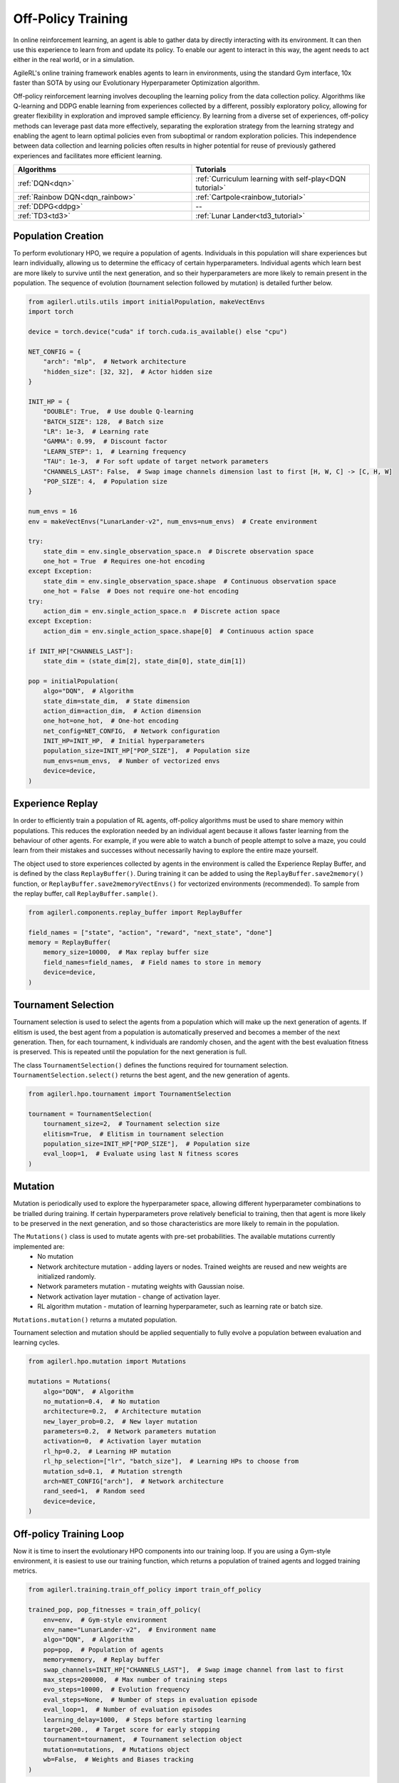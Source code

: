 Off-Policy Training
===================

In online reinforcement learning, an agent is able to gather data by directly interacting with its environment. It can then use this experience to learn from and
update its policy. To enable our agent to interact in this way, the agent needs to act either in the real world, or in a simulation.

AgileRL's online training framework enables agents to learn in environments, using the standard Gym interface, 10x faster than SOTA by using our
Evolutionary Hyperparameter Optimization algorithm.

Off-policy reinforcement learning involves decoupling the learning policy from the data collection policy. Algorithms like Q-learning and DDPG enable learning
from experiences collected by a different, possibly exploratory policy, allowing for greater flexibility in exploration and improved sample efficiency. By learning
from a diverse set of experiences, off-policy methods can leverage past data more effectively, separating the exploration strategy from the learning strategy and
enabling the agent to learn optimal policies even from suboptimal or random exploration policies. This independence between data collection and learning policies
often results in higher potential for reuse of previously gathered experiences and facilitates more efficient learning.

.. list-table::
   :widths: 50 50
   :header-rows: 1

   * - **Algorithms**
     - **Tutorials**
   * - :ref:`DQN<dqn>`
     - :ref:`Curriculum learning with self-play<DQN tutorial>`
   * - :ref:`Rainbow DQN<dqn_rainbow>`
     - :ref:`Cartpole<rainbow_tutorial>`
   * - :ref:`DDPG<ddpg>`
     - --
   * - :ref:`TD3<td3>`
     - :ref:`Lunar Lander<td3_tutorial>`


.. _initpop_off_policy:

Population Creation
-------------------

To perform evolutionary HPO, we require a population of agents. Individuals in this population will share experiences but learn individually, allowing us to
determine the efficacy of certain hyperparameters. Individual agents which learn best are more likely to survive until the next generation, and so their hyperparameters
are more likely to remain present in the population. The sequence of evolution (tournament selection followed by mutation) is detailed further below.


.. code-block:: python

    from agilerl.utils.utils import initialPopulation, makeVectEnvs
    import torch

    device = torch.device("cuda" if torch.cuda.is_available() else "cpu")

    NET_CONFIG = {
        "arch": "mlp",  # Network architecture
        "hidden_size": [32, 32],  # Actor hidden size
    }

    INIT_HP = {
        "DOUBLE": True,  # Use double Q-learning
        "BATCH_SIZE": 128,  # Batch size
        "LR": 1e-3,  # Learning rate
        "GAMMA": 0.99,  # Discount factor
        "LEARN_STEP": 1,  # Learning frequency
        "TAU": 1e-3,  # For soft update of target network parameters
        "CHANNELS_LAST": False,  # Swap image channels dimension last to first [H, W, C] -> [C, H, W]
        "POP_SIZE": 4,  # Population size
    }

    num_envs = 16
    env = makeVectEnvs("LunarLander-v2", num_envs=num_envs)  # Create environment

    try:
        state_dim = env.single_observation_space.n  # Discrete observation space
        one_hot = True  # Requires one-hot encoding
    except Exception:
        state_dim = env.single_observation_space.shape  # Continuous observation space
        one_hot = False  # Does not require one-hot encoding
    try:
        action_dim = env.single_action_space.n  # Discrete action space
    except Exception:
        action_dim = env.single_action_space.shape[0]  # Continuous action space

    if INIT_HP["CHANNELS_LAST"]:
        state_dim = (state_dim[2], state_dim[0], state_dim[1])

    pop = initialPopulation(
        algo="DQN",  # Algorithm
        state_dim=state_dim,  # State dimension
        action_dim=action_dim,  # Action dimension
        one_hot=one_hot,  # One-hot encoding
        net_config=NET_CONFIG,  # Network configuration
        INIT_HP=INIT_HP,  # Initial hyperparameters
        population_size=INIT_HP["POP_SIZE"],  # Population size
        num_envs=num_envs,  # Number of vectorized envs
        device=device,
    )


.. _memory_off_policy:

Experience Replay
-----------------

In order to efficiently train a population of RL agents, off-policy algorithms must be used to share memory within populations. This reduces the exploration needed
by an individual agent because it allows faster learning from the behaviour of other agents. For example, if you were able to watch a bunch of people attempt to solve
a maze, you could learn from their mistakes and successes without necessarily having to explore the entire maze yourself.

The object used to store experiences collected by agents in the environment is called the Experience Replay Buffer, and is defined by the class ``ReplayBuffer()``.
During training it can be added to using the ``ReplayBuffer.save2memory()`` function, or ``ReplayBuffer.save2memoryVectEnvs()`` for vectorized environments (recommended).
To sample from the replay buffer, call ``ReplayBuffer.sample()``.

.. code-block:: python

    from agilerl.components.replay_buffer import ReplayBuffer

    field_names = ["state", "action", "reward", "next_state", "done"]
    memory = ReplayBuffer(
        memory_size=10000,  # Max replay buffer size
        field_names=field_names,  # Field names to store in memory
        device=device,
    )


.. _tournament_off_policy:

Tournament Selection
--------------------

Tournament selection is used to select the agents from a population which will make up the next generation of agents. If elitism is used, the best agent from a population
is automatically preserved and becomes a member of the next generation. Then, for each tournament, k individuals are randomly chosen, and the agent with the best evaluation
fitness is preserved. This is repeated until the population for the next generation is full.

The class ``TournamentSelection()`` defines the functions required for tournament selection. ``TournamentSelection.select()`` returns the best agent, and the new generation
of agents.

.. code-block:: python

    from agilerl.hpo.tournament import TournamentSelection

    tournament = TournamentSelection(
        tournament_size=2,  # Tournament selection size
        elitism=True,  # Elitism in tournament selection
        population_size=INIT_HP["POP_SIZE"],  # Population size
        eval_loop=1,  # Evaluate using last N fitness scores
    )


.. _mutate_off_policy:

Mutation
--------

Mutation is periodically used to explore the hyperparameter space, allowing different hyperparameter combinations to be trialled during training. If certain hyperparameters
prove relatively beneficial to training, then that agent is more likely to be preserved in the next generation, and so those characteristics are more likely to remain in the
population.

The ``Mutations()`` class is used to mutate agents with pre-set probabilities. The available mutations currently implemented are:
    * No mutation
    * Network architecture mutation - adding layers or nodes. Trained weights are reused and new weights are initialized randomly.
    * Network parameters mutation - mutating weights with Gaussian noise.
    * Network activation layer mutation - change of activation layer.
    * RL algorithm mutation - mutation of learning hyperparameter, such as learning rate or batch size.

``Mutations.mutation()`` returns a mutated population.

Tournament selection and mutation should be applied sequentially to fully evolve a population between evaluation and learning cycles.

.. code-block:: python

    from agilerl.hpo.mutation import Mutations

    mutations = Mutations(
        algo="DQN",  # Algorithm
        no_mutation=0.4,  # No mutation
        architecture=0.2,  # Architecture mutation
        new_layer_prob=0.2,  # New layer mutation
        parameters=0.2,  # Network parameters mutation
        activation=0,  # Activation layer mutation
        rl_hp=0.2,  # Learning HP mutation
        rl_hp_selection=["lr", "batch_size"],  # Learning HPs to choose from
        mutation_sd=0.1,  # Mutation strength
        arch=NET_CONFIG["arch"],  # Network architecture
        rand_seed=1,  # Random seed
        device=device,
    )


.. _trainloop_off_policy:

Off-policy Training Loop
------------------------

Now it is time to insert the evolutionary HPO components into our training loop. If you are using a Gym-style environment, it is
easiest to use our training function, which returns a population of trained agents and logged training metrics.

.. code-block:: python

    from agilerl.training.train_off_policy import train_off_policy

    trained_pop, pop_fitnesses = train_off_policy(
        env=env,  # Gym-style environment
        env_name="LunarLander-v2",  # Environment name
        algo="DQN",  # Algorithm
        pop=pop,  # Population of agents
        memory=memory,  # Replay buffer
        swap_channels=INIT_HP["CHANNELS_LAST"],  # Swap image channel from last to first
        max_steps=200000,  # Max number of training steps
        evo_steps=10000,  # Evolution frequency
        eval_steps=None,  # Number of steps in evaluation episode
        eval_loop=1,  # Number of evaluation episodes
        learning_delay=1000,  # Steps before starting learning
        target=200.,  # Target score for early stopping
        tournament=tournament,  # Tournament selection object
        mutation=mutations,  # Mutations object
        wb=False,  # Weights and Biases tracking
    )


Alternatively, use a custom training loop. Combining all of the above:

.. code-block:: python

    from agilerl.components.replay_buffer import ReplayBuffer
    from agilerl.hpo.mutation import Mutations
    from agilerl.hpo.tournament import TournamentSelection
    from agilerl.utils.utils import initialPopulation, makeVectEnvs
    import numpy as np
    import torch
    from tqdm import trange

    device = torch.device("cuda" if torch.cuda.is_available() else "cpu")

    NET_CONFIG = {
        "arch": "mlp",  # Network architecture
        "hidden_size": [32, 32],  # Actor hidden size
    }

    INIT_HP = {
        "DOUBLE": True,  # Use double Q-learning
        "BATCH_SIZE": 128,  # Batch size
        "LR": 1e-3,  # Learning rate
        "GAMMA": 0.99,  # Discount factor
        "LEARN_STEP": 1,  # Learning frequency
        "TAU": 1e-3,  # For soft update of target network parameters
        "CHANNELS_LAST": False,  # Swap image channels dimension last to first [H, W, C] -> [C, H, W]
        "POP_SIZE": 4,  # Population size
    }

    num_envs = 16
    env = makeVectEnvs("LunarLander-v2", num_envs=num_envs)  # Create environment

    try:
        state_dim = env.single_observation_space.n  # Discrete observation space
        one_hot = True  # Requires one-hot encoding
    except Exception:
        state_dim = env.single_observation_space.shape  # Continuous observation space
        one_hot = False  # Does not require one-hot encoding
    try:
        action_dim = env.single_action_space.n  # Discrete action space
    except Exception:
        action_dim = env.single_action_space.shape[0]  # Continuous action space

    if INIT_HP["CHANNELS_LAST"]:
        state_dim = (state_dim[2], state_dim[0], state_dim[1])

    pop = initialPopulation(
        algo="DQN",  # Algorithm
        state_dim=state_dim,  # State dimension
        action_dim=action_dim,  # Action dimension
        one_hot=one_hot,  # One-hot encoding
        net_config=NET_CONFIG,  # Network configuration
        INIT_HP=INIT_HP,  # Initial hyperparameters
        population_size=INIT_HP["POP_SIZE"],  # Population size
        num_envs=num_envs,  # Number of vectorized envs
        device=device,
    )

    field_names = ["state", "action", "reward", "next_state", "done"]
    memory = ReplayBuffer(
        memory_size=10000,  # Max replay buffer size
        field_names=field_names,  # Field names to store in memory
        device=device,
    )

    tournament = TournamentSelection(
        tournament_size=2,  # Tournament selection size
        elitism=True,  # Elitism in tournament selection
        population_size=INIT_HP["POP_SIZE"],  # Population size
        eval_loop=1,  # Evaluate using last N fitness scores
    )

    mutations = Mutations(
        algo="DQN",  # Algorithm
        no_mutation=0.4,  # No mutation
        architecture=0.2,  # Architecture mutation
        new_layer_prob=0.2,  # New layer mutation
        parameters=0.2,  # Network parameters mutation
        activation=0,  # Activation layer mutation
        rl_hp=0.2,  # Learning HP mutation
        rl_hp_selection=["lr", "batch_size"],  # Learning HPs to choose from
        mutation_sd=0.1,  # Mutation strength
        arch=NET_CONFIG["arch"],  # Network architecture
        rand_seed=1,  # Random seed
        device=device,
    )

    max_steps = 200000  # Max steps
    learning_delay = 1000  # Steps before starting learning

    # Exploration params
    eps_start = 1.0  # Max exploration
    eps_end = 0.1  # Min exploration
    eps_decay = 0.995  # Decay per episode
    epsilon = eps_start

    evo_steps = 10000  # Evolution frequency
    eval_steps = None  # Evaluation steps per episode - go until done
    eval_loop = 1  # Number of evaluation episodes

    total_steps = 0

    # TRAINING LOOP
    print("Training...")
    pbar = trange(max_steps, unit="step")
    while np.less([agent.steps[-1] for agent in pop], max_steps).all():
        pop_episode_scores = []
        for agent in pop:  # Loop through population
            state, info = env.reset()  # Reset environment at start of episode
            scores = np.zeros(num_envs)
            completed_episode_scores, losses = [], []
            steps = 0
            epsilon = eps_start

            for idx_step in range(evo_steps // num_envs):
                if INIT_HP["CHANNELS_LAST"]:
                    state = np.moveaxis(state, [3], [1])

                action = agent.getAction(state, epsilon)  # Get next action from agent
                epsilon = max(
                    eps_end, epsilon * eps_decay
                )  # Decay epsilon for exploration

                # Act in environment
                next_state, reward, terminated, truncated, info = env.step(action)
                scores += np.array(reward)
                steps += num_envs
                total_steps += num_envs

                # Collect scores for completed episodes
                for idx, (d, t) in enumerate(zip(terminated, truncated)):
                    if d or t:
                        completed_episode_scores.append(scores[idx])
                        agent.scores.append(scores[idx])
                        scores[idx] = 0

                # Save experience to replay buffer
                if INIT_HP["CHANNELS_LAST"]:
                    memory.save2memory(
                        state,
                        action,
                        reward,
                        np.moveaxis(next_state, [3], [1]),
                        terminated,
                        is_vectorised=True,
                    )
                else:
                    memory.save2memory(
                        state,
                        action,
                        reward,
                        next_state,
                        terminated,
                        is_vectorised=True,
                    )

                # Learn according to learning frequency
                if memory.counter > learning_delay and len(memory) >= agent.batch_size:
                    for _ in range(num_envs // agent.learn_step):
                        experiences = memory.sample(
                            agent.batch_size
                        )  # Sample replay buffer
                        agent.learn(
                            experiences
                        )  # Learn according to agent's RL algorithm

                state = next_state

            pbar.update(evo_steps // len(pop))
            agent.steps[-1] += steps
            pop_episode_scores.append(completed_episode_scores)

        # Reset epsilon start to latest decayed value for next round of population training
        eps_start = epsilon

        # Evaluate population
        fitnesses = [
            agent.test(
                env,
                swap_channels=INIT_HP["CHANNELS_LAST"],
                max_steps=eval_steps,
                loop=eval_loop,
            )
            for agent in pop
        ]
        mean_scores = [
            (
                np.mean(episode_scores)
                if len(episode_scores) > 0
                else "0 completed episodes"
            )
            for episode_scores in pop_episode_scores
        ]

        print(f"--- Global steps {total_steps} ---")
        print(f"Steps {[agent.steps[-1] for agent in pop]}")
        print(f"Scores: {mean_scores}")
        print(f'Fitnesses: {["%.2f"%fitness for fitness in fitnesses]}')
        print(
            f'5 fitness avgs: {["%.2f"%np.mean(agent.fitness[-5:]) for agent in pop]}'
        )

        # Tournament selection and population mutation
        elite, pop = tournament.select(pop)
        pop = mutations.mutation(pop)

        # Update step counter
        for agent in pop:
            agent.steps.append(agent.steps[-1])

    env.close()
